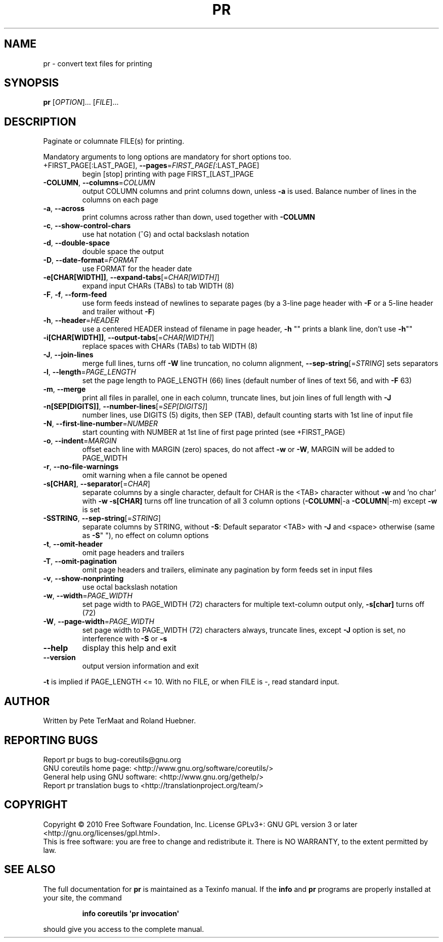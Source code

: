 .\" DO NOT MODIFY THIS FILE!  It was generated by help2man 1.35.
.TH PR "1" "December 2010" "GNU coreutils 8.8" "User Commands"
.SH NAME
pr \- convert text files for printing
.SH SYNOPSIS
.B pr
[\fIOPTION\fR]... [\fIFILE\fR]...
.SH DESCRIPTION
.\" Add any additional description here
.PP
Paginate or columnate FILE(s) for printing.
.PP
Mandatory arguments to long options are mandatory for short options too.
.TP
+FIRST_PAGE[:LAST_PAGE], \fB\-\-pages\fR=\fIFIRST_PAGE[\fR:LAST_PAGE]
begin [stop] printing with page FIRST_[LAST_]PAGE
.TP
\fB\-COLUMN\fR, \fB\-\-columns\fR=\fICOLUMN\fR
output COLUMN columns and print columns down,
unless \fB\-a\fR is used. Balance number of lines in the
columns on each page
.TP
\fB\-a\fR, \fB\-\-across\fR
print columns across rather than down, used together
with \fB\-COLUMN\fR
.TP
\fB\-c\fR, \fB\-\-show\-control\-chars\fR
use hat notation (^G) and octal backslash notation
.TP
\fB\-d\fR, \fB\-\-double\-space\fR
double space the output
.TP
\fB\-D\fR, \fB\-\-date\-format\fR=\fIFORMAT\fR
use FORMAT for the header date
.TP
\fB\-e[CHAR[WIDTH]]\fR, \fB\-\-expand\-tabs\fR[=\fICHAR[WIDTH]\fR]
expand input CHARs (TABs) to tab WIDTH (8)
.TP
\fB\-F\fR, \fB\-f\fR, \fB\-\-form\-feed\fR
use form feeds instead of newlines to separate pages
(by a 3\-line page header with \fB\-F\fR or a 5\-line header
and trailer without \fB\-F\fR)
.TP
\fB\-h\fR, \fB\-\-header\fR=\fIHEADER\fR
use a centered HEADER instead of filename in page header,
\fB\-h\fR "" prints a blank line, don't use \fB\-h\fR""
.TP
\fB\-i[CHAR[WIDTH]]\fR, \fB\-\-output\-tabs\fR[=\fICHAR[WIDTH]\fR]
replace spaces with CHARs (TABs) to tab WIDTH (8)
.TP
\fB\-J\fR, \fB\-\-join\-lines\fR
merge full lines, turns off \fB\-W\fR line truncation, no column
alignment, \fB\-\-sep\-string\fR[=\fISTRING\fR] sets separators
.TP
\fB\-l\fR, \fB\-\-length\fR=\fIPAGE_LENGTH\fR
set the page length to PAGE_LENGTH (66) lines
(default number of lines of text 56, and with \fB\-F\fR 63)
.TP
\fB\-m\fR, \fB\-\-merge\fR
print all files in parallel, one in each column,
truncate lines, but join lines of full length with \fB\-J\fR
.TP
\fB\-n[SEP[DIGITS]]\fR, \fB\-\-number\-lines\fR[=\fISEP[DIGITS]\fR]
number lines, use DIGITS (5) digits, then SEP (TAB),
default counting starts with 1st line of input file
.TP
\fB\-N\fR, \fB\-\-first\-line\-number\fR=\fINUMBER\fR
start counting with NUMBER at 1st line of first
page printed (see +FIRST_PAGE)
.TP
\fB\-o\fR, \fB\-\-indent\fR=\fIMARGIN\fR
offset each line with MARGIN (zero) spaces, do not
affect \fB\-w\fR or \fB\-W\fR, MARGIN will be added to PAGE_WIDTH
.TP
\fB\-r\fR, \fB\-\-no\-file\-warnings\fR
omit warning when a file cannot be opened
.TP
\fB\-s[CHAR]\fR, \fB\-\-separator\fR[=\fICHAR\fR]
separate columns by a single character, default for CHAR
is the <TAB> character without \fB\-w\fR and 'no char' with \fB\-w\fR
\fB\-s[CHAR]\fR turns off line truncation of all 3 column
options (\fB\-COLUMN\fR|\-a \fB\-COLUMN\fR|\-m) except \fB\-w\fR is set
.TP
\fB\-SSTRING\fR, \fB\-\-sep\-string\fR[=\fISTRING\fR]
separate columns by STRING,
without \fB\-S\fR: Default separator <TAB> with \fB\-J\fR and <space>
otherwise (same as \fB\-S\fR" "), no effect on column options
.TP
\fB\-t\fR, \fB\-\-omit\-header\fR
omit page headers and trailers
.TP
\fB\-T\fR, \fB\-\-omit\-pagination\fR
omit page headers and trailers, eliminate any pagination
by form feeds set in input files
.TP
\fB\-v\fR, \fB\-\-show\-nonprinting\fR
use octal backslash notation
.TP
\fB\-w\fR, \fB\-\-width\fR=\fIPAGE_WIDTH\fR
set page width to PAGE_WIDTH (72) characters for
multiple text\-column output only, \fB\-s[char]\fR turns off (72)
.TP
\fB\-W\fR, \fB\-\-page\-width\fR=\fIPAGE_WIDTH\fR
set page width to PAGE_WIDTH (72) characters always,
truncate lines, except \fB\-J\fR option is set, no interference
with \fB\-S\fR or \fB\-s\fR
.TP
\fB\-\-help\fR
display this help and exit
.TP
\fB\-\-version\fR
output version information and exit
.PP
\fB\-t\fR is implied if PAGE_LENGTH <= 10.  With no FILE, or when FILE is \-, read
standard input.
.SH AUTHOR
Written by Pete TerMaat and Roland Huebner.
.SH "REPORTING BUGS"
Report pr bugs to bug\-coreutils@gnu.org
.br
GNU coreutils home page: <http://www.gnu.org/software/coreutils/>
.br
General help using GNU software: <http://www.gnu.org/gethelp/>
.br
Report pr translation bugs to <http://translationproject.org/team/>
.SH COPYRIGHT
Copyright \(co 2010 Free Software Foundation, Inc.
License GPLv3+: GNU GPL version 3 or later <http://gnu.org/licenses/gpl.html>.
.br
This is free software: you are free to change and redistribute it.
There is NO WARRANTY, to the extent permitted by law.
.SH "SEE ALSO"
The full documentation for
.B pr
is maintained as a Texinfo manual.  If the
.B info
and
.B pr
programs are properly installed at your site, the command
.IP
.B info coreutils \(aqpr invocation\(aq
.PP
should give you access to the complete manual.
